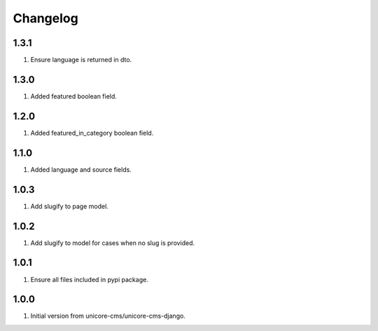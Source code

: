 Changelog
=========

1.3.1
-----
#. Ensure language is returned in dto.

1.3.0
-----

#. Added featured boolean field.

1.2.0
-----

#. Added featured_in_category boolean field.

1.1.0
-----
#. Added language and source fields.

1.0.3
-----
#. Add slugify to page model.

1.0.2
-----
#. Add slugify to model for cases when no slug is provided.

1.0.1
-----
#. Ensure all files included in pypi package.

1.0.0
-----
#. Initial version from unicore-cms/unicore-cms-django.
